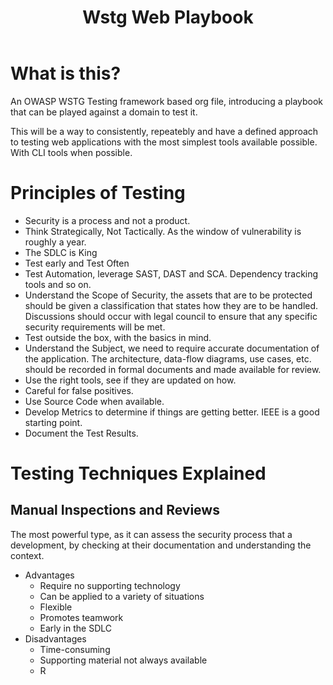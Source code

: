 #+title: Wstg Web Playbook

* What is this?

An OWASP WSTG Testing framework based org file, introducing a playbook that can be played against a domain to test it.

This will be a way to consistently, repeatebly and have a defined approach to testing web applications with the most simplest tools available possible. With CLI tools when possible.

* Principles of Testing

- Security is a process and not a product.
- Think Strategically, Not Tactically. As the window of vulnerability is roughly a year.
- The SDLC is King
- Test early and Test Often
- Test Automation, leverage SAST, DAST and SCA. Dependency tracking tools and so on.
- Understand the Scope of Security, the assets that are to be protected should be given a classification that states how they are to be handled. Discussions should occur with legal council to ensure that any specific security requirements will be met.
- Test outside the box, with the basics in mind.
- Understand the Subject, we need to require accurate documentation of the application. The architecture, data-flow diagrams, use cases, etc. should be recorded in formal documents and made available for review.
- Use the right tools, see if they are updated on how.
- Careful for false positives.
- Use Source Code when available.
- Develop Metrics to determine if things are getting better. IEEE is a good starting point.
- Document the Test Results.

* Testing Techniques Explained

** Manual Inspections and Reviews

The most powerful type, as it can assess the security process that a development, by checking at their documentation and understanding the context.

- Advantages
  - Require no supporting technology
  - Can be applied to a variety of situations
  - Flexible
  - Promotes teamwork
  - Early in the SDLC
- Disadvantages
  - Time-consuming
  - Supporting material not always available
  - R
